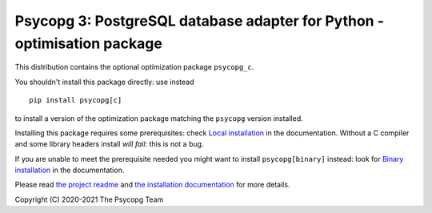 Psycopg 3: PostgreSQL database adapter for Python - optimisation package
========================================================================

This distribution contains the optional optimization package ``psycopg_c``.

You shouldn't install this package directly: use instead ::

    pip install psycopg[c]

to install a version of the optimization package matching the ``psycopg``
version installed.

Installing this package requires some prerequisites: check `Local
installation`__ in the documentation. Without a C compiler and some library
headers install *will fail*: this is not a bug.

If you are unable to meet the prerequisite needed you might want to install
``psycopg[binary]`` instead: look for `Binary installation`__ in the
documentation.

.. __: https://www.psycopg.org/psycopg3/docs/basic/install.html
       #local-installation
.. __: https://www.psycopg.org/psycopg3/docs/basic/install.html
       #binary-installation

Please read `the project readme`__ and `the installation documentation`__ for
more details.

.. __: https://github.com/psycopg/psycopg#readme
.. __: https://www.psycopg.org/psycopg3/docs/basic/install.html


Copyright (C) 2020-2021 The Psycopg Team
